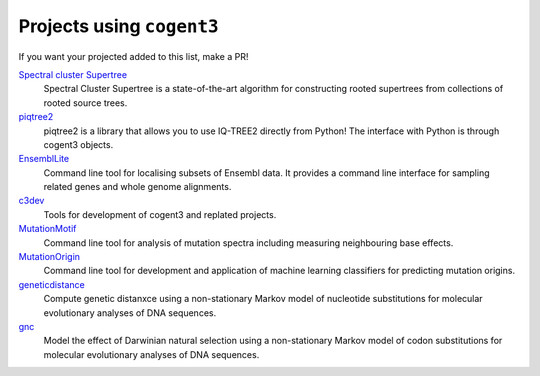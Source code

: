 **************************
Projects using ``cogent3``
**************************

If you want your projected added to this list, make a PR!

`Spectral cluster Supertree <https://pypi.org/project/sc-supertree/>`_
    Spectral Cluster Supertree is a state-of-the-art algorithm for constructing rooted supertrees from collections of rooted source trees.

`piqtree2 <https://pypi.org/project/piqtree2/>`_
    piqtree2 is a library that allows you to use IQ-TREE2 directly from Python! The interface with Python is through cogent3 objects.

`EnsemblLite <https://github.com/cogent3/EnsemblLite>`_
    Command line tool for localising subsets of Ensembl data. It provides
    a command line interface for sampling related genes and whole genome
    alignments.

`c3dev <https://github.com/cogent3/c3dev>`_
    Tools for development of cogent3 and replated projects.

`MutationMotif <https://github.com/HuttleyLab/MutationMotif>`_
    Command line tool for analysis of mutation spectra including measuring neighbouring base effects.

`MutationOrigin <https://github.com/HuttleyLab/mutationorigin>`_
    Command line tool for development and application of machine learning classifiers for predicting mutation origins.

`geneticdistance <https://github.com/HuttleyLab/geneticdistance>`_
    Compute genetic distanxce using a non-stationary Markov model of nucleotide substitutions for molecular evolutionary analyses of DNA sequences.

`gnc <https://github.com/HuttleyLab/gnc>`_
    Model the effect of Darwinian natural selection using a non-stationary Markov model of codon substitutions for molecular evolutionary analyses of DNA sequences.
